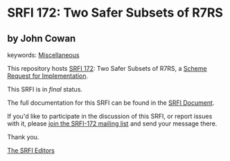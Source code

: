 * SRFI 172: Two Safer Subsets of R7RS

** by John Cowan



keywords: [[https://srfi.schemers.org/?keywords=miscellaneous][Miscellaneous]]

This repository hosts [[https://srfi.schemers.org/srfi-172/][SRFI 172]]: Two Safer Subsets of R7RS, a [[https://srfi.schemers.org/][Scheme Request for Implementation]].

This SRFI is in /final/ status.

The full documentation for this SRFI can be found in the [[https://srfi.schemers.org/srfi-172/srfi-172.html][SRFI Document]].

If you'd like to participate in the discussion of this SRFI, or report issues with it, please [[https://srfi.schemers.org/srfi-172/][join the SRFI-172 mailing list]] and send your message there.

Thank you.


[[mailto:srfi-editors@srfi.schemers.org][The SRFI Editors]]
